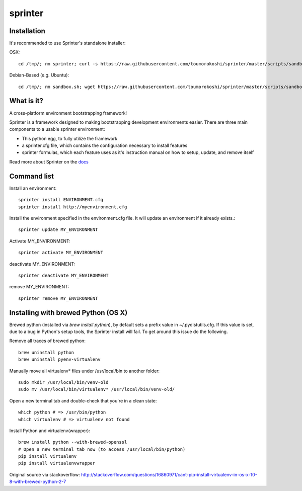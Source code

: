 ========
sprinter
========


.. image:: https://travis-ci.org/toumorokoshi/sprinter.png
   :alt: build status
   :target: https://travis-ci.org/toumorokoshi/sprinter

.. image:: https://d2weczhvl823v0.cloudfront.net/toumorokoshi/sprinter/trend.png
   :alt: Bitdeli badge
   :target: https://bitdeli.com/free

Installation
------------

It's recommended to use Sprinter's standalone installer:

OSX::

    cd /tmp/; rm sprinter; curl -s https://raw.githubusercontent.com/toumorokoshi/sprinter/master/scripts/sandbox.sh > /tmp/sprinter; bash /tmp/sprinter

Debian-Based (e.g. Ubuntu)::

    cd /tmp/; rm sandbox.sh; wget https://raw.githubusercontent.com/toumorokoshi/sprinter/master/scripts/sandbox.sh -O sandbox.sh; bash sandbox.sh


What is it?
-----------

A cross-platform environment bootstrapping framework!

Sprinter is a framework designed to making bootstrapping development
environments easier. There are three main components to a usable
sprinter environment:

* This python egg, to fully utilize the framework
* a sprinter.cfg file, which contains the configuration necessary to install features
* sprinter formulas, which each feature uses as it's instruction manual on how to setup, update, and remove itself

Read more about Sprinter on the `docs <http://sprinter.readthedocs.org/en/latest/>`_

Command list
------------

Install an environment::

  sprinter install ENVIRONMENT.cfg
  sprinter install http://myenvironment.cfg

Install the environment specified in the environment.cfg file. It will update an environment if it already exists.::

    sprinter update MY_ENVIRONMENT

Activate MY_ENVIRONMENT::

    sprinter activate MY_ENVIRONMENT

deactivate MY_ENVIRONMENT::

    sprinter deactivate MY_ENVIRONMENT

remove MY_ENVIRONMENT::

    sprinter remove MY_ENVIRONMENT


Installing with brewed Python (OS X)
---------------------------
Brewed python (installed via `brew install python`), by default sets a prefix value in ~/.pydistutils.cfg. If this value is set, due to a bug in Python's setup tools, the Sprinter install will fail. To get around this issue do the following.

Remove all traces of brewed python::

    brew uninstall python
    brew uninstall pyenv-virtualenv

Manually move all virtualenv* files under /usr/local/bin to another folder::

    sudo mkdir /usr/local/bin/venv-old
    sudo mv /usr/local/bin/virtualenv* /usr/local/bin/venv-old/

Open a new terminal tab and double-check that you're in a clean state::

    which python # => /usr/bin/python
    which virtualenv # => virtualenv not found

Install Python and virtualenv(wrapper)::

    brew install python --with-brewed-openssl
    # Open a new terminal tab now (to access /usr/local/bin/python)
    pip install virtualenv
    pip install virtualenvwrapper

Original source via stackoverflow: http://stackoverflow.com/questions/16860971/cant-pip-install-virtualenv-in-os-x-10-8-with-brewed-python-2-7
